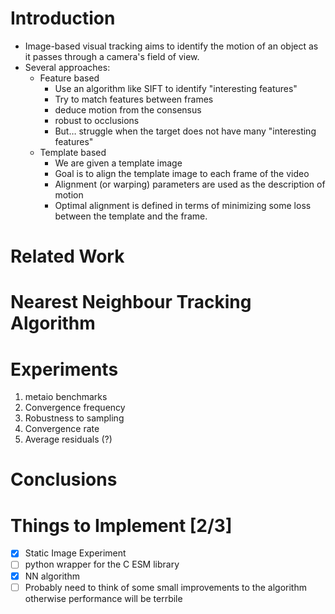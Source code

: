 * Introduction
  - Image-based visual tracking aims to identify the motion of an
    object as it passes through a camera's field of view.
  - Several approaches:
	- Feature based
	  - Use an algorithm like SIFT to identify "interesting features"
	  - Try to match features between frames
	  - deduce motion from the consensus
	  - robust to occlusions
	  - But... struggle when the target does not have many
        "interesting features"
	- Template based
	  - We are given a template image
	  - Goal is to align the template image to each frame of the video
	  - Alignment (or warping) parameters are used as the description
        of motion
	  - Optimal alignment is defined in terms of minimizing some loss
        between the template and the frame.
* Related Work
* Nearest Neighbour Tracking Algorithm
* Experiments
  1. metaio benchmarks
  2. Convergence frequency
  3. Robustness to sampling
  4. Convergence rate
  5. Average residuals (?)
* Conclusions

* Things to Implement [2/3]
  - [X] Static Image Experiment
  - [ ] python wrapper for the C ESM library
  - [X] NN algorithm
  - [ ] Probably need to think of some small improvements to the
        algorithm otherwise performance will be terrbile
